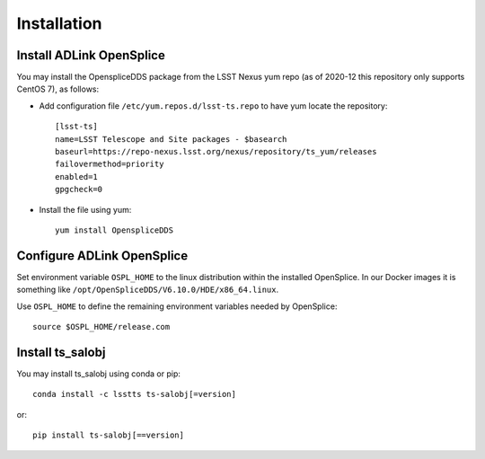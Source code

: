 ############
Installation
############

Install ADLink OpenSplice
=========================

You may install the OpenspliceDDS package from the LSST Nexus yum repo
(as of 2020-12 this repository only supports CentOS 7), as follows:

* Add configuration file ``/etc/yum.repos.d/lsst-ts.repo`` to have yum locate the repository::

   [lsst-ts]
   name=LSST Telescope and Site packages - $basearch
   baseurl=https://repo-nexus.lsst.org/nexus/repository/ts_yum/releases
   failovermethod=priority
   enabled=1
   gpgcheck=0

* Install the file using yum::

   yum install OpenspliceDDS

Configure ADLink OpenSplice
===========================

Set environment variable ``OSPL_HOME`` to the linux distribution within the installed OpenSplice.
In our Docker images it is something like ``/opt/OpenSpliceDDS/V6.10.0/HDE/x86_64.linux``.

Use ``OSPL_HOME`` to define the remaining environment variables needed by OpenSplice::

    source $OSPL_HOME/release.com

Install ts_salobj
=================

You may install ts_salobj using conda or pip::

    conda install -c lsstts ts-salobj[=version]

or::

    pip install ts-salobj[==version]
